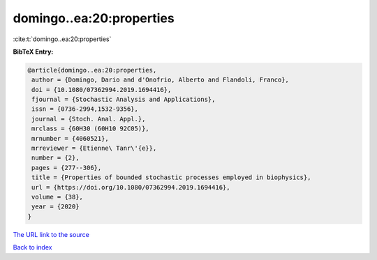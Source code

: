 domingo..ea:20:properties
=========================

:cite:t:`domingo..ea:20:properties`

**BibTeX Entry:**

.. code-block:: bibtex

   @article{domingo..ea:20:properties,
    author = {Domingo, Dario and d'Onofrio, Alberto and Flandoli, Franco},
    doi = {10.1080/07362994.2019.1694416},
    fjournal = {Stochastic Analysis and Applications},
    issn = {0736-2994,1532-9356},
    journal = {Stoch. Anal. Appl.},
    mrclass = {60H30 (60H10 92C05)},
    mrnumber = {4060521},
    mrreviewer = {Etienne\ Tanr\'{e}},
    number = {2},
    pages = {277--306},
    title = {Properties of bounded stochastic processes employed in biophysics},
    url = {https://doi.org/10.1080/07362994.2019.1694416},
    volume = {38},
    year = {2020}
   }
`The URL link to the source <ttps://doi.org/10.1080/07362994.2019.1694416}>`_


`Back to index <../By-Cite-Keys.html>`_

